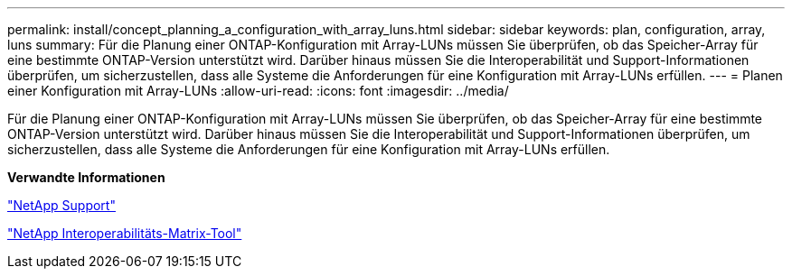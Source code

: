 ---
permalink: install/concept_planning_a_configuration_with_array_luns.html 
sidebar: sidebar 
keywords: plan, configuration, array, luns 
summary: Für die Planung einer ONTAP-Konfiguration mit Array-LUNs müssen Sie überprüfen, ob das Speicher-Array für eine bestimmte ONTAP-Version unterstützt wird. Darüber hinaus müssen Sie die Interoperabilität und Support-Informationen überprüfen, um sicherzustellen, dass alle Systeme die Anforderungen für eine Konfiguration mit Array-LUNs erfüllen. 
---
= Planen einer Konfiguration mit Array-LUNs
:allow-uri-read: 
:icons: font
:imagesdir: ../media/


[role="lead"]
Für die Planung einer ONTAP-Konfiguration mit Array-LUNs müssen Sie überprüfen, ob das Speicher-Array für eine bestimmte ONTAP-Version unterstützt wird. Darüber hinaus müssen Sie die Interoperabilität und Support-Informationen überprüfen, um sicherzustellen, dass alle Systeme die Anforderungen für eine Konfiguration mit Array-LUNs erfüllen.

*Verwandte Informationen*

https://mysupport.netapp.com/site/global/dashboard["NetApp Support"]

https://mysupport.netapp.com/matrix["NetApp Interoperabilitäts-Matrix-Tool"]

